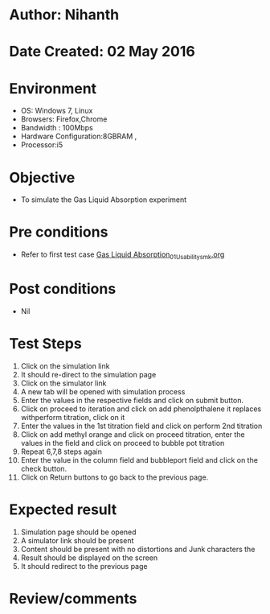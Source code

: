 * Author: Nihanth
* Date Created: 02 May 2016
* Environment
  - OS: Windows 7, Linux
  - Browsers: Firefox,Chrome
  - Bandwidth : 100Mbps
  - Hardware Configuration:8GBRAM , 
  - Processor:i5

* Objective
  - To simulate the Gas Liquid Absorption experiment

* Pre conditions
  - Refer to first test case [[https://github.com/Virtual-Labs/chemical-engg-iitb/blob/master/test-cases/integration_test-cases/Gas Liquid Absorption/Gas Liquid Absorption_01_Usability_smk.org][Gas Liquid Absorption_01_Usability_smk.org]]

* Post conditions
  - Nil
* Test Steps
  1. Click on the simulation link 
  2. It should re-direct to the simulation page
  3. Click on the simulator link 
  4. A new tab will be opened with simulation process
  5. Enter the values in the respective fields and click on submit button.
  6. Click on proceed to iteration and click on add phenolpthalene it replaces withperform titration, click on it
  7. Enter the values in the 1st titration field and click on perform 2nd titration
  8. Click on add methyl orange and click on proceed titration, enter the values in the field and click on proceed to bubble pot titration
  9. Repeat 6,7,8 steps again 
  10. Enter the value in the column field and bubbleport field and click on the check button.
  11. Click on Return buttons to go back to the previous page.

* Expected result
  1. Simulation page should be opened
  2. A simulator link should be present
  3. Content should be present with no distortions and Junk characters the 
  4. Result should be displayed on the screen 
  5. It should redirect to the previous page

* Review/comments


